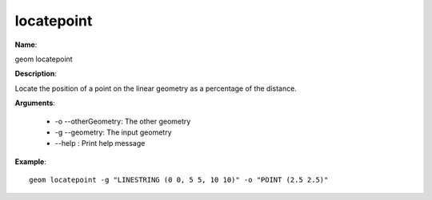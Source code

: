 locatepoint
===========

**Name**:

geom locatepoint

**Description**:

Locate the position of a point on the linear geometry as a percentage of the distance.

**Arguments**:

   * -o --otherGeometry: The other geometry

   * -g --geometry: The input geometry

   * --help : Print help message



**Example**::

    geom locatepoint -g "LINESTRING (0 0, 5 5, 10 10)" -o "POINT (2.5 2.5)"